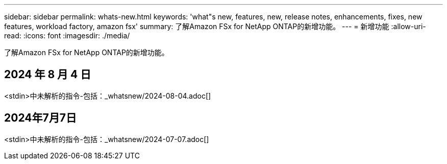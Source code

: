 ---
sidebar: sidebar 
permalink: whats-new.html 
keywords: 'what"s new, features, new, release notes, enhancements, fixes, new features, workload factory, amazon fsx' 
summary: 了解Amazon FSx for NetApp ONTAP的新增功能。 
---
= 新增功能
:allow-uri-read: 
:icons: font
:imagesdir: ./media/


[role="lead"]
了解Amazon FSx for NetApp ONTAP的新增功能。



== 2024 年 8 月 4 日

<stdin>中未解析的指令-包括：_whatsnew/2024-08-04.adoc[]



== 2024年7月7日

<stdin>中未解析的指令-包括：_whatsnew/2024-07-07.adoc[]
